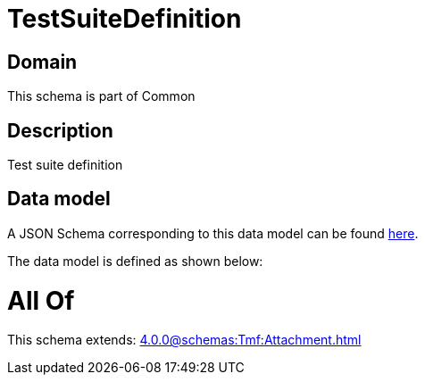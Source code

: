 = TestSuiteDefinition

[#domain]
== Domain

This schema is part of Common

[#description]
== Description

Test suite definition


[#data_model]
== Data model

A JSON Schema corresponding to this data model can be found https://tmforum.org[here].

The data model is defined as shown below:


= All Of 
This schema extends: xref:4.0.0@schemas:Tmf:Attachment.adoc[]
